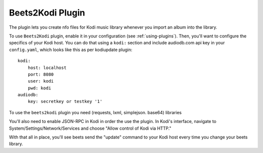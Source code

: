 Beets2Kodi Plugin
=================

The plugin lets you create nfo files for Kodi music
library whenever you import an album into the library.

To use ``Beets2Kodi`` plugin, enable it in your configuration
(see :ref:`using-plugins`).
Then, you'll want to configure the specifics of your Kodi host.
You can do that using a ``kodi:`` section and include audiodb.com api key in your ``config.yaml``,
which looks like this as per kodiupdate plugin::

    kodi:
        host: localhost
        port: 8080
        user: kodi
        pwd: kodi
    audiodb:
        key: secretkey or testkey '1'

To use the ``beets2kodi`` plugin you need  (requests, lxml, simplejson. base64) libraries

You'll also need to enable JSON-RPC in Kodi in order the use the plugin.
In Kodi's interface, navigate to System/Settings/Network/Services and choose "Allow control of Kodi via HTTP."

With that all in place, you'll see beets send the "update" command to your Kodi
host every time you change your beets library.

